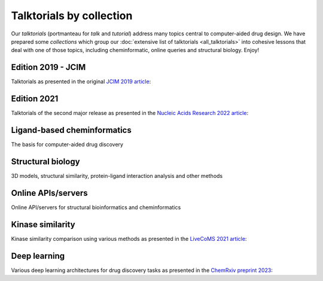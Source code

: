 Talktorials by collection
=========================

Our *talktorials* (portmanteau for *talk* and *tutorial*) address many topics central to computer-aided drug design. We have prepared some *collections* which group our :doc:`extensive list of talktorials <all_talktorials>` into cohesive lessons that deal with one of those topics, including cheminformatic, online queries and structural biology. Enjoy!

Edition 2019 - JCIM
-------------------

Talktorials as presented in the original `JCIM 2019 article <https://jcheminf.biomedcentral.com/articles/10.1186/s13321-019-0351-x>`_:

.. nbgallery::
   :name: edition2019

   talktorials/T001_query_chembl.nblink
   talktorials/T002_compound_adme.nblink
   talktorials/T003_compound_unwanted_substructures.nblink
   talktorials/T004_compound_similarity.nblink
   talktorials/T005_compound_clustering.nblink
   talktorials/T006_compound_maximum_common_substructures.nblink
   talktorials/T007_compound_activity_machine_learning.nblink
   talktorials/T008_query_pdb.nblink
   talktorials/T009_compound_ensemble_pharmacophores.nblink
   talktorials/T010_binding_site_comparison.nblink

Edition 2021
------------

Talktorials of the second major release as presented in the `Nucleic Acids Research 2022 article <https://academic.oup.com/nar/article/50/W1/W753/6582172>`_:

.. nbgallery::
   :name: edition2021

   talktorials/T011_query_online_api_webservices.nblink
   talktorials/T012_query_klifs.nblink
   talktorials/T013_query_pubchem.nblink
   talktorials/T014_binding_site_detection.nblink
   talktorials/T015_protein_ligand_docking.nblink
   talktorials/T016_protein_ligand_interactions.nblink
   talktorials/T017_advanced_nglview_usage.nblink
   talktorials/T018_automated_cadd_pipeline.nblink
   talktorials/T019_md_simulation.nblink
   talktorials/T020_md_analysis.nblink
   talktorials/T021_one_hot_encoding.nblink
   talktorials/T022_ligand_based_screening_neural_network.nblink


Ligand-based cheminformatics
----------------------------

The basis for computer-aided drug discovery

.. nbgallery::
   :name: ligandbased

   talktorials/T001_query_chembl.nblink
   talktorials/T002_compound_adme.nblink
   talktorials/T003_compound_unwanted_substructures.nblink
   talktorials/T004_compound_similarity.nblink
   talktorials/T005_compound_clustering.nblink
   talktorials/T006_compound_maximum_common_substructures.nblink
   talktorials/T007_compound_activity_machine_learning.nblink
   talktorials/T012_query_klifs.nblink
   talktorials/T013_query_pubchem.nblink
   talktorials/T021_one_hot_encoding.nblink
   talktorials/T022_ligand_based_screening_neural_network.nblink

Structural biology
------------------

3D models, structural similarity, protein-ligand interaction analysis and other methods

.. nbgallery::
   :name: structuralmodeling

   talktorials/T008_query_pdb.nblink
   talktorials/T009_compound_ensemble_pharmacophores.nblink
   talktorials/T010_binding_site_comparison.nblink
   talktorials/T012_query_klifs.nblink
   talktorials/T014_binding_site_detection.nblink
   talktorials/T015_protein_ligand_docking.nblink
   talktorials/T016_protein_ligand_interactions.nblink
   talktorials/T017_advanced_nglview_usage.nblink
   talktorials/T018_automated_cadd_pipeline.nblink
   talktorials/T019_md_simulation.nblink
   talktorials/T020_md_analysis.nblink


Online APIs/servers
-------------------

Online API/servers for structural bioinformatics and cheminformatics

.. nbgallery::
   :name: onlineapi

   talktorials/T001_query_chembl.nblink
   talktorials/T008_query_pdb.nblink
   talktorials/T011_query_online_api_webservices.nblink
   talktorials/T012_query_klifs.nblink
   talktorials/T013_query_pubchem.nblink


Kinase similarity
-------------------

Kinase similarity comparison using various methods as presented in the `LiveCoMS 2021 article <https://doi.org/10.33011/livecoms.3.1.1599>`_:

.. nbgallery::
   :name: kinasesimilarity

   talktorials/T023_what_is_a_kinase.nblink
   talktorials/T024_kinase_similarity_sequence.nblink
   talktorials/T025_kinase_similarity_kissim.nblink
   talktorials/T026_kinase_similarity_ifp.nblink
   talktorials/T027_kinase_similarity_ligand_profile.nblink
   talktorials/T028_kinase_similarity_compare_perspectives.nblink


Deep learning 
-------------------

Various deep learning architectures for drug discovery tasks as presented in the `ChemRxiv preprint 2023 <https://doi.org/10.26434/chemrxiv-2023-kz1pb>`_:

.. nbgallery::
   :name: deeplearning

   talktorials/T033_molecular_representations.nblink
   talktorials/T034_recurrent_neural_networks.nblink
   talktorials/T035_graph_neural_networks.nblink
   talktorials/T036_e3_equivariant_gnn.nblink
   talktorials/T037_uncertainty_estimation.nblink
   talktorials/T038_protein_ligand_interaction_prediction.nblink
